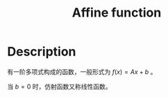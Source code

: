 :PROPERTIES:
:ID:       413C832B-5F3D-4A6A-911B-93026A484E09
:ROAM_ALIASES: 仿射函数
:END:
#+title: Affine function
#+filed: math
#+OPTIONS: toc:nil
#+filetags: :Users:wangfangyuan:Documents:roam:org_roam:

* Description
有一阶多项式构成的函数，一般形式为 $f(x)=Ax+b$ 。

当 $b=0$ 时，仿射函数又称线性函数。
